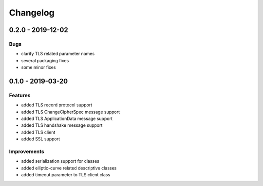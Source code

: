 Changelog
=========

.. _v0-2-0:

0.2.0 - 2019-12-02
------------------

Bugs
^^^^

* clarify TLS related parameter names
* several packaging fixes
* some minor fixes

.. _v0-1-0:

0.1.0 - 2019-03-20
------------------

Features
^^^^^^^^

* added TLS record protocol support
* added TLS ChangeCipherSpec message support
* added TLS ApplicationData message support
* added TLS handshake message support
* added TLS client
* added SSL support

Improvements
^^^^^^^^^^^^

* added serialization support for classes
* added elliptic-curve related descriptive classes
* added timeout parameter to TLS client class
